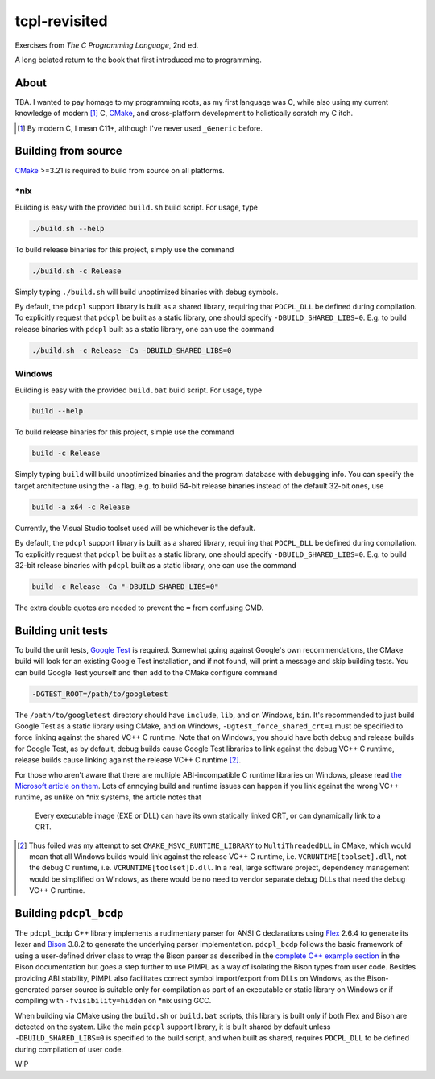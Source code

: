 .. README.rst

tcpl-revisited
==============

Exercises from *The C Programming Language*, 2nd ed.

A long belated return to the book that first introduced me to programming.

About
-----

TBA. I wanted to pay homage to my programming roots, as my first language was
C, while also using my current knowledge of modern [#]_ C, CMake_, and
cross-platform development to holistically scratch my C itch.

.. [#] By modern C, I mean C11+, although I've never used ``_Generic`` before.

Building from source
--------------------

CMake_ >=3.21 is required to build from source on all platforms.

\*nix
~~~~~

Building is easy with the provided ``build.sh`` build script. For usage, type

.. code:: bash

   ./build.sh --help

To build release binaries for this project, simply use the command

.. code:: bash

   ./build.sh -c Release

Simply typing ``./build.sh`` will build unoptimized binaries with debug symbols.

By default, the ``pdcpl`` support library is built as a shared library,
requiring that ``PDCPL_DLL`` be defined during compilation. To explicitly
request that ``pdcpl`` be built as a static library, one should specify
``-DBUILD_SHARED_LIBS=0``. E.g. to build release binaries with ``pdcpl`` built
as a static library, one can use the command

.. code:: bash

   ./build.sh -c Release -Ca -DBUILD_SHARED_LIBS=0

Windows
~~~~~~~

Building is easy with the provided ``build.bat`` build script. For usage, type

.. code:: shell

   build --help

To build release binaries for this project, simple use the command

.. code:: shell

   build -c Release

Simply typing ``build`` will build unoptimized binaries and the program
database with debugging info. You can specify the target architecture using
the ``-a`` flag, e.g. to build 64-bit release binaries instead of the default
32-bit ones, use

.. code:: shell

   build -a x64 -c Release

Currently, the Visual Studio toolset used will be whichever is the default.

By default, the ``pdcpl`` support library is built as a shared library,
requiring that ``PDCPL_DLL`` be defined during compilation. To explicitly
request that ``pdcpl`` be built as a static library, one should specify
``-DBUILD_SHARED_LIBS=0``. E.g. to build 32-bit release binaries with ``pdcpl``
built as a static library, one can use the command

.. code:: shell

   build -c Release -Ca "-DBUILD_SHARED_LIBS=0"

The extra double quotes are needed to prevent the ``=`` from confusing CMD.

Building unit tests
-------------------

To build the unit tests, `Google Test`_ is required. Somewhat going against
Google's own recommendations, the CMake build will look for an existing Google
Test installation, and if not found, will print a message and skip building
tests. You can build Google Test yourself and then add to the CMake configure
command

.. code:: bash

   -DGTEST_ROOT=/path/to/googletest

The ``/path/to/googletest`` directory should have ``include``, ``lib``, and on
Windows, ``bin``. It's recommended to just build Google Test as a static
library using CMake, and on Windows, ``-Dgtest_force_shared_crt=1`` must be
specified to force linking against the shared VC++ C runtime. Note that on
Windows, you should have both debug and release builds for Google Test, as by
default, debug builds cause Google Test libraries to link against the debug
VC++ C runtime, release builds cause linking against the release VC++ C
runtime [#]_.

For those who aren't aware that there are multiple ABI-incompatible C runtime
libraries on Windows, please read `the Microsoft article on them`__. Lots of
annoying build and runtime issues can happen if you link against the wrong
VC++ runtime, as unlike on \*nix systems, the article notes that

   Every executable image (EXE or DLL) can have its own statically linked CRT,
   or can dynamically link to a CRT.

.. [#] Thus foiled was my attempt to set ``CMAKE_MSVC_RUNTIME_LIBRARY`` to
   ``MultiThreadedDLL`` in CMake, which would mean that all Windows builds
   would link against the release VC++ C runtime, i.e.
   ``VCRUNTIME[toolset].dll``, not the debug C runtime, i.e.
   ``VCRUNTIME[toolset]D.dll``. In a real, large software project, dependency
   management would be simplified on Windows, as there would be no need to
   vendor separate debug DLLs that need the debug VC++ C runtime.

.. __: https://learn.microsoft.com/en-us/cpp/c-runtime-library/crt-library-features

.. _CMake: https://cmake.org/cmake/help/latest/

.. _Google Test: http://google.github.io/googletest/

Building ``pdcpl_bcdp``
-----------------------

The ``pdcpl_bcdp`` C++ library implements a rudimentary parser for ANSI C
declarations using Flex_ 2.6.4 to generate its lexer and Bison_ 3.8.2 to
generate the underlying parser implementation. ``pdcpl_bcdp`` follows the basic
framework of using a user-defined driver class to wrap the Bison parser as
described in the `complete C++ example section`__ in the Bison documentation
but goes a step further to use PIMPL as a way of isolating the Bison types from
user code. Besides providing ABI stability, PIMPL also facilitates correct
symbol import/export from DLLs on Windows, as the Bison-generated parser source
is suitable only for compilation as part of an executable or static library on
Windows or if compiling with ``-fvisibility=hidden`` on \*nix using GCC.

When building via CMake using the ``build.sh`` or ``build.bat`` scripts, this
library is built only if both Flex and Bison are detected on the system. Like
the main ``pdcpl`` support library, it is built shared by default unless
``-DBUILD_SHARED_LIBS=0`` is specified to the build script, and when built as
shared, requires ``PDCPL_DLL`` to be defined during compilation of user code.

WIP

.. __: https://www.gnu.org/software/bison/manual/html_node/
   A-Complete-C_002b_002b-Example.html

.. _Flex: https://westes.github.io/flex/manual/

.. _Bison: https://www.gnu.org/software/bison/manual/html_node/index.html

